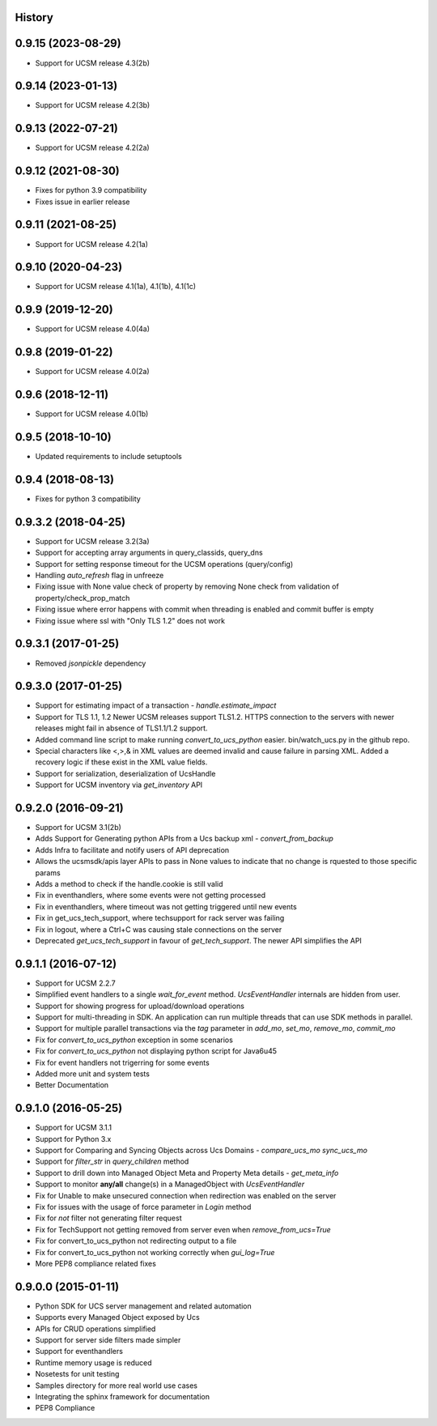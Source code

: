 .. :changelog:

History
-------

0.9.15 (2023-08-29)
---------------------
* Support for UCSM release 4.3(2b)

0.9.14 (2023-01-13)
---------------------
* Support for UCSM release 4.2(3b)

0.9.13 (2022-07-21)
---------------------
* Support for UCSM release 4.2(2a)

0.9.12 (2021-08-30)
---------------------
* Fixes for python 3.9 compatibility
* Fixes issue in earlier release

0.9.11 (2021-08-25)
---------------------
* Support for UCSM release 4.2(1a)


0.9.10 (2020-04-23)
---------------------
* Support for UCSM release 4.1(1a), 4.1(1b), 4.1(1c)

0.9.9 (2019-12-20)
---------------------
* Support for UCSM release 4.0(4a)


0.9.8 (2019-01-22)
---------------------
* Support for UCSM release 4.0(2a)


0.9.6 (2018-12-11)
---------------------
* Support for UCSM release 4.0(1b)


0.9.5 (2018-10-10)
---------------------
* Updated requirements to include setuptools


0.9.4 (2018-08-13)
---------------------
* Fixes for python 3 compatibility


0.9.3.2 (2018-04-25)
---------------------
* Support for UCSM release 3.2(3a)
* Support for accepting array arguments in query_classids, query_dns
* Support for setting response timeout for the UCSM operations (query/config)
* Handling `auto_refresh` flag in unfreeze
* Fixing issue with None value check of property by removing None check from validation of property/check_prop_match
* Fixing issue where error happens with commit when threading is enabled and commit buffer is empty
* Fixing issue where ssl with "Only TLS 1.2" does not work

0.9.3.1 (2017-01-25)
---------------------

* Removed `jsonpickle` dependency

0.9.3.0 (2017-01-25)
---------------------

* Support for estimating impact of a transaction - `handle.estimate_impact`
* Support for TLS 1.1, 1.2 Newer UCSM releases support TLS1.2. HTTPS connection
  to the servers with newer releases might fail in absence of TLS1.1/1.2
  support.
* Added command line script to make running `convert_to_ucs_python` easier.
  bin/watch_ucs.py in the github repo.
* Special characters like <,>,& in XML values are deemed invalid and cause
  failure in parsing XML. Added a recovery logic if these exist in the XML
  value fields.
* Support for serialization, deserialization of UcsHandle
* Support for UCSM inventory via `get_inventory` API

0.9.2.0 (2016-09-21)
---------------------

* Support for UCSM 3.1(2b)
* Adds Support for Generating python APIs from a Ucs backup xml -
  `convert_from_backup`
* Adds Infra to facilitate and notify users of API deprecation
* Allows the ucsmsdk/apis layer APIs to pass in None values to indicate that no
  change is rquested to those specific params
* Adds a method to check if the handle.cookie is still valid
* Fix in eventhandlers, where some events were not getting processed
* Fix in eventhandlers, where timeout was not getting triggered until new
  events
* Fix in get_ucs_tech_support, where techsupport for rack server was failing
* Fix in logout, where a Ctrl+C was causing stale connections on the server
* Deprecated `get_ucs_tech_support` in favour of `get_tech_support`. The newer
  API simplifies the API

0.9.1.1 (2016-07-12)
---------------------

* Support for UCSM 2.2.7
* Simplified event handlers to a single `wait_for_event` method. `UcsEventHandler` internals are hidden from user.
* Support for showing progress for upload/download operations
* Support for multi-threading in SDK. An application can run multiple threads that can use SDK methods in parallel.
* Support for multiple parallel transactions via the `tag` parameter in `add_mo`, `set_mo`, `remove_mo`, `commit_mo`
* Fix for `convert_to_ucs_python` exception in some scenarios
* Fix for `convert_to_ucs_python` not displaying python script for Java6u45
* Fix for event handlers not trigerring for some events
* Added more unit and system tests
* Better Documentation

0.9.1.0 (2016-05-25)
---------------------

* Support for UCSM 3.1.1
* Support for Python 3.x
* Support for Comparing and Syncing Objects across Ucs Domains - `compare_ucs_mo` `sync_ucs_mo`
* Support for `filter_str` in `query_children` method
* Support to drill down into Managed Object Meta and Property Meta details - `get_meta_info`
* Support to monitor **any/all** change(s) in a ManagedObject with `UcsEventHandler`
* Fix for Unable to make unsecured connection when redirection was enabled on the server
* Fix for issues with the usage of force parameter in `Login` method
* Fix for `not` filter not generating filter request
* Fix for TechSupport not getting removed from server even when `remove_from_ucs=True`
* Fix for convert_to_ucs_python not redirecting output to a file
* Fix for convert_to_ucs_python not working correctly when `gui_log=True`
* More PEP8 compliance related fixes

0.9.0.0 (2015-01-11)
---------------------

* Python SDK for UCS server management and related automation
* Supports every Managed Object exposed by Ucs
* APIs for CRUD operations simplified
* Support for server side filters made simpler
* Support for eventhandlers
* Runtime memory usage is reduced
* Nosetests for unit testing
* Samples directory for more real world use cases
* Integrating the sphinx framework for documentation
* PEP8 Compliance

